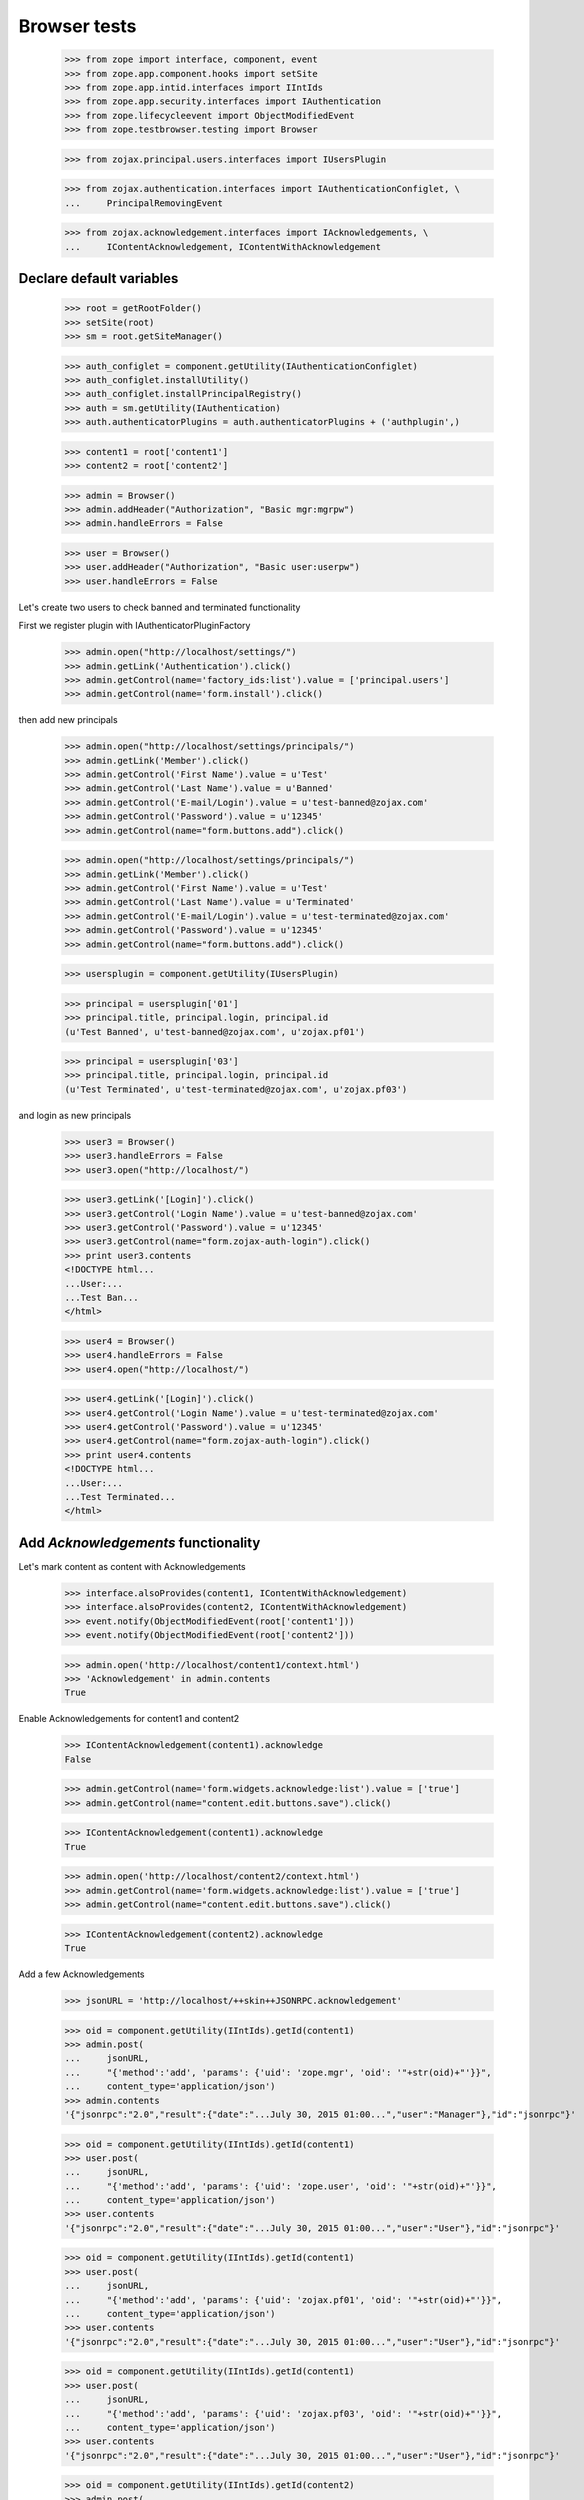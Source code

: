 =============
Browser tests
=============

    >>> from zope import interface, component, event
    >>> from zope.app.component.hooks import setSite
    >>> from zope.app.intid.interfaces import IIntIds
    >>> from zope.app.security.interfaces import IAuthentication
    >>> from zope.lifecycleevent import ObjectModifiedEvent
    >>> from zope.testbrowser.testing import Browser

    >>> from zojax.principal.users.interfaces import IUsersPlugin

    >>> from zojax.authentication.interfaces import IAuthenticationConfiglet, \
    ...     PrincipalRemovingEvent

    >>> from zojax.acknowledgement.interfaces import IAcknowledgements, \
    ...     IContentAcknowledgement, IContentWithAcknowledgement


Declare default variables
-------------------------

    >>> root = getRootFolder()
    >>> setSite(root)
    >>> sm = root.getSiteManager()

    >>> auth_configlet = component.getUtility(IAuthenticationConfiglet)
    >>> auth_configlet.installUtility()
    >>> auth_configlet.installPrincipalRegistry()
    >>> auth = sm.getUtility(IAuthentication)
    >>> auth.authenticatorPlugins = auth.authenticatorPlugins + ('authplugin',)

    >>> content1 = root['content1']
    >>> content2 = root['content2']

    >>> admin = Browser()
    >>> admin.addHeader("Authorization", "Basic mgr:mgrpw")
    >>> admin.handleErrors = False

    >>> user = Browser()
    >>> user.addHeader("Authorization", "Basic user:userpw")
    >>> user.handleErrors = False


Let's create two users to check banned and terminated functionality

First we register plugin with IAuthenticatorPluginFactory

    >>> admin.open("http://localhost/settings/")
    >>> admin.getLink('Authentication').click()
    >>> admin.getControl(name='factory_ids:list').value = ['principal.users']
    >>> admin.getControl(name='form.install').click()


then add new principals

    >>> admin.open("http://localhost/settings/principals/")
    >>> admin.getLink('Member').click()
    >>> admin.getControl('First Name').value = u'Test'
    >>> admin.getControl('Last Name').value = u'Banned'
    >>> admin.getControl('E-mail/Login').value = u'test-banned@zojax.com'
    >>> admin.getControl('Password').value = u'12345'
    >>> admin.getControl(name="form.buttons.add").click()

    >>> admin.open("http://localhost/settings/principals/")
    >>> admin.getLink('Member').click()
    >>> admin.getControl('First Name').value = u'Test'
    >>> admin.getControl('Last Name').value = u'Terminated'
    >>> admin.getControl('E-mail/Login').value = u'test-terminated@zojax.com'
    >>> admin.getControl('Password').value = u'12345'
    >>> admin.getControl(name="form.buttons.add").click()

    >>> usersplugin = component.getUtility(IUsersPlugin)

    >>> principal = usersplugin['01']
    >>> principal.title, principal.login, principal.id
    (u'Test Banned', u'test-banned@zojax.com', u'zojax.pf01')

    >>> principal = usersplugin['03']
    >>> principal.title, principal.login, principal.id
    (u'Test Terminated', u'test-terminated@zojax.com', u'zojax.pf03')


and login as new principals

    >>> user3 = Browser()
    >>> user3.handleErrors = False
    >>> user3.open("http://localhost/")

    >>> user3.getLink('[Login]').click()
    >>> user3.getControl('Login Name').value = u'test-banned@zojax.com'
    >>> user3.getControl('Password').value = u'12345'
    >>> user3.getControl(name="form.zojax-auth-login").click()
    >>> print user3.contents
    <!DOCTYPE html...
    ...User:...
    ...Test Ban...
    </html>

    >>> user4 = Browser()
    >>> user4.handleErrors = False
    >>> user4.open("http://localhost/")

    >>> user4.getLink('[Login]').click()
    >>> user4.getControl('Login Name').value = u'test-terminated@zojax.com'
    >>> user4.getControl('Password').value = u'12345'
    >>> user4.getControl(name="form.zojax-auth-login").click()
    >>> print user4.contents
    <!DOCTYPE html...
    ...User:...
    ...Test Terminated...
    </html>


Add `Acknowledgements` functionality
------------------------------------


Let's mark content as content with Acknowledgements

    >>> interface.alsoProvides(content1, IContentWithAcknowledgement)
    >>> interface.alsoProvides(content2, IContentWithAcknowledgement)
    >>> event.notify(ObjectModifiedEvent(root['content1']))
    >>> event.notify(ObjectModifiedEvent(root['content2']))

    >>> admin.open('http://localhost/content1/context.html')
    >>> 'Acknowledgement' in admin.contents
    True


Enable Acknowledgements for content1 and content2

    >>> IContentAcknowledgement(content1).acknowledge
    False

    >>> admin.getControl(name='form.widgets.acknowledge:list').value = ['true']
    >>> admin.getControl(name="content.edit.buttons.save").click()

    >>> IContentAcknowledgement(content1).acknowledge
    True

    >>> admin.open('http://localhost/content2/context.html')
    >>> admin.getControl(name='form.widgets.acknowledge:list').value = ['true']
    >>> admin.getControl(name="content.edit.buttons.save").click()

    >>> IContentAcknowledgement(content2).acknowledge
    True


Add a few Acknowledgements

    >>> jsonURL = 'http://localhost/++skin++JSONRPC.acknowledgement'

    >>> oid = component.getUtility(IIntIds).getId(content1)
    >>> admin.post(
    ...     jsonURL,
    ...     "{'method':'add', 'params': {'uid': 'zope.mgr', 'oid': '"+str(oid)+"'}}",
    ...     content_type='application/json')
    >>> admin.contents
    '{"jsonrpc":"2.0","result":{"date":"...July 30, 2015 01:00...","user":"Manager"},"id":"jsonrpc"}'

    >>> oid = component.getUtility(IIntIds).getId(content1)
    >>> user.post(
    ...     jsonURL,
    ...     "{'method':'add', 'params': {'uid': 'zope.user', 'oid': '"+str(oid)+"'}}",
    ...     content_type='application/json')
    >>> user.contents
    '{"jsonrpc":"2.0","result":{"date":"...July 30, 2015 01:00...","user":"User"},"id":"jsonrpc"}'

    >>> oid = component.getUtility(IIntIds).getId(content1)
    >>> user.post(
    ...     jsonURL,
    ...     "{'method':'add', 'params': {'uid': 'zojax.pf01', 'oid': '"+str(oid)+"'}}",
    ...     content_type='application/json')
    >>> user.contents
    '{"jsonrpc":"2.0","result":{"date":"...July 30, 2015 01:00...","user":"User"},"id":"jsonrpc"}'

    >>> oid = component.getUtility(IIntIds).getId(content1)
    >>> user.post(
    ...     jsonURL,
    ...     "{'method':'add', 'params': {'uid': 'zojax.pf03', 'oid': '"+str(oid)+"'}}",
    ...     content_type='application/json')
    >>> user.contents
    '{"jsonrpc":"2.0","result":{"date":"...July 30, 2015 01:00...","user":"User"},"id":"jsonrpc"}'

    >>> oid = component.getUtility(IIntIds).getId(content2)
    >>> admin.post(
    ...     jsonURL,
    ...     "{'method':'add', 'params': {'uid': 'zope.mgr', 'oid': '"+str(oid)+"'}}",
    ...     content_type='application/json')
    >>> admin.contents
    '{"jsonrpc":"2.0","result":{"date":"...July 30, 2015 01:00...","user":"Manager"},"id":"jsonrpc"}'


Check acknowledged reports

    >>> admin.open('http://localhost/content1/acknowledged.html')
    >>> print admin.contents
    Principal full name;Principal first name;Principal last name;Principal email;Location;Department;Date
    Manager;Manager;;;;;2015-07-30 08:00 UTC
    User;User;;;;;2015-07-30 08:00 UTC
    Test Banned;Test;Banned;test-banned@zojax.com;;;2015-07-30 08:00 UTC
    Test Terminated;Test;Terminated;test-terminated@zojax.com;;;2015-07-30 08:00 UTC

    >>> admin.open('http://localhost/content1/not-acknowledged.html')
    >>> print admin.contents
    Principal full name;Principal first name;Principal last name;Principal email;Location;Department
    <BLANKLINE>


Check Acknowledgements tab in User's profile

    >>> admin.open('http://localhost/people/manager/personal-acknowledgements/')
    >>> print admin.contents
    <html>
    ...
      <h2>Your Acknowledged Items</h2>
      <div class="z-page-description">Below is a list of your acknowledged items.</div>
    ...
        <tr>
          <th>Type</th>
          <th>Title</th>
          <th>Date</th>
        </tr>
    ...
        <tr class="odd">
          <td><img src="http://localhost/@@/zojax-content-type-interfaces-IContent-zmi_icon.png" alt="Content" width="16" height="16" border="0" /></td>
          <td>
              <a href="http://localhost/content1/">Content1</a>
          </td>
          <td><span class="zojax-formatter-fancydatetime" ... format="medium">July 30, 2015 01:00:00 -0700</span></td>
        </tr> <tr class="even">
          <td><img src="http://localhost/@@/zojax-content-type-interfaces-IContent-zmi_icon.png" alt="Content" width="16" height="16" border="0" /></td>
          <td>
              <a href="http://localhost/content2/">Content2</a>
          </td>
          <td><span class="zojax-formatter-fancydatetime" ... format="medium">July 30, 2015 01:00:00 -0700</span></td>
        </tr>
    ...
    </html>


Configlet
---------

Statistic tab

    >>> admin.open("http://localhost/settings/")
    >>> admin.getLink('Acknowledgements').click()

    >>> print admin.contents
    <html>
    ...
      <h1 class="z-content-title">Acknowledgements</h1>
      <div class="z-content-description">Portal acknowledgements.</div>
    ...
        <tr class="even">
          <th>Total Acknowledgements</th>
          <td>5</td>
        </tr>
        <tr class="odd">
          <th>Acknowledged Objects</th>
          <td>2</td>
        </tr>
        <tr class="even">
          <th>Users</th>
          <td>4</td>
        </tr>
    ...
    </html>


Catalog tab

    >>> admin.open('http://localhost/settings/system/acknowledgement/index.html/catalog/')
    >>> print admin.contents
    <html>
    ...
      <h1 class="z-content-title">Acknowledgements</h1>
      <div class="z-content-description">Portal acknowledgements.</div>
    ...
            <thead>
              <th>Type</th>
              <th>Object</th>
              <th>User</th>
              <th>Data</th>
            </thead>
    ...
              <tr class="odd">
                <td><img src="http://localhost/@@/zojax-content-type-interfaces-IContent-zmi_icon.png" alt="Content" width="16" height="16" border="0" /></td>
                  <td>
                    <a href="http://localhost/content1/">Content1</a>
                  </td>
                  <td>
                    <a>Manager</a>
                  </td>
                  <td><span class="zojax-formatter-fancydatetime" date="..." format="medium">July 30, 2015 01:00:00 -0700</span></td>
              </tr> <tr class="even">
                <td><img src="http://localhost/@@/zojax-content-type-interfaces-IContent-zmi_icon.png" alt="Content" width="16" height="16" border="0" /></td>
                  <td>
                    <a href="http://localhost/content1/">Content1</a>
                  </td>
                  <td>
                    <a>User</a>
                  </td>
                  <td><span class="zojax-formatter-fancydatetime" date="..." format="medium">July 30, 2015 01:00:00 -0700</span></td>
              </tr> <tr class="odd">
                <td><img src="http://localhost/@@/zojax-content-type-interfaces-IContent-zmi_icon.png" alt="Content" width="16" height="16" border="0" /></td>
                  <td>
                    <a href="http://localhost/content2/">Content2</a>
                  </td>
                  <td>
                    <a>Manager</a>
                  </td>
                  <td><span class="zojax-formatter-fancydatetime" date="..." format="medium">July 30, 2015 01:00:00 -0700</span></td>
              </tr>
    ...
    </html>



Check banned and terminated users
---------------------------------


check that users are available in the report

    >>> admin.open('http://localhost/content1/acknowledged.html')
    >>> 'Test Ban' in admin.contents
    True

    >>> 'Test Terminated' in admin.contents
    True


let's ban one user

    >>> admin.open("http://localhost/settings/principals/ban/")
    >>> admin.getControl(name="form.widgets.principals:list").value = [u'zojax.pf01']
    >>> admin.getControl('Ban').click()
    >>> 'Members has been banned' in admin.contents
    True


and check that the user is not in the report

    >>> admin.open('http://localhost/content1/acknowledged.html')
    >>> 'Test Ban' in admin.contents
    False


let's terminate the other user

    >>> admin.open("http://localhost/settings/principals/zojax.pf03/membership/roles/")
    >>> admin.getControl(name="zope.Anonymous").value = ['2']
    >>> admin.getControl(name="form.save").click()
    >>> 'Roles have been changed' in admin.contents
    True


and check that the user is not in the report

    >>> admin.open('http://localhost/content1/acknowledged.html')
    >>> 'Test Terminated' in admin.contents
    False


Check object deletion
---------------------


Acknowledgements for the deleted object should also be deleted

    >>> admin.open('http://localhost/content2/delete.html')
    >>> 'Are you sure you want remove this content item?' in admin.contents
    True

    >>> admin.getControl('Delete').click()
    >>> 'Content2' in admin.contents
    False

    >>> admin.open('http://localhost/settings/system/acknowledgement/')
    >>> print admin.contents
    <html>
    ...
        <tr class="even">
          <th>Total Acknowledgements</th>
          <td>4</td>
        </tr>
        <tr class="odd">
          <th>Acknowledged Objects</th>
          <td>1</td>
        </tr>
        <tr class="even">
          <th>Users</th>
          <td>4</td>
        </tr>
    ...
    </html>

    >>> admin.open('http://localhost/settings/system/acknowledgement/index.html/catalog/')
    >>> 'Content2' in admin.contents
    False


Acknowledgements for the deleted user should also be deleted

    >>> event.notify(PrincipalRemovingEvent(auth.getPrincipal('zope.user')))
    >>> admin.open('http://localhost/settings/system/acknowledgement/')
    >>> print admin.contents
    <html>
    ...
        <tr class="even">
          <th>Total Acknowledgements</th>
          <td>3</td>
        </tr>
        <tr class="odd">
          <th>Acknowledged Objects</th>
          <td>1</td>
        </tr>
        <tr class="even">
          <th>Users</th>
          <td>3</td>
        </tr>
    ...
    </html>

    >>> admin.open('http://localhost/settings/system/acknowledgement/index.html/catalog/')
    >>> print admin.contents
    <html>
    ...
          <table class="z-table">
            <thead>
              <th>Type</th>
              <th>Object</th>
              <th>User</th>
              <th>Data</th>
            </thead>
            <tbody>
              <tr class="odd">
                <td><img src="http://localhost/@@/zojax-content-type-interfaces-IContent-zmi_icon.png" alt="Content" width="16" height="16" border="0" /></td>
                  <td>
                    <a href="http://localhost/content1/">Content1</a>
                  </td>
                  <td>
                    <a>Manager</a>
                  </td>
                  <td><span class="zojax-formatter-fancydatetime" date="..." format="medium">July 30, 2015 01:00:00 -0700</span></td>
              </tr>
            </tbody>
          </table>
    ...
    </html>


Cleanup
-------

    >>> setSite(None)
